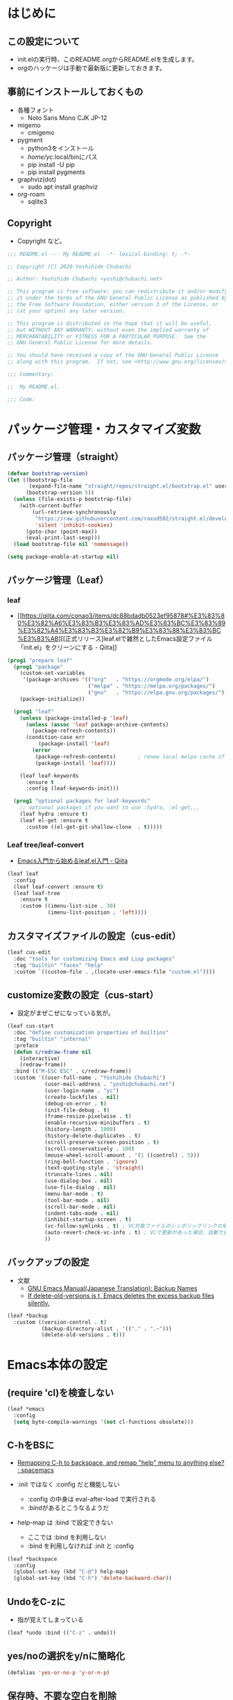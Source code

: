#+STARTUP: overview indent num align inlineimages logdone hidestars hideblocks
* はじめに
** この設定について
   - init.elの実行時、このREADME.orgからREADME.elを生成します。
   - orgのハッケージは手動で最新版に更新しておきます。

** 事前にインストールしておくもの
- 各種フォント
  - Noto Sans Mono CJK JP-12
- migemo
  - cmigemo
- pygment
  - python3をインストール
  - /home/yc/.local/binにパス
  - pip install -U pip
  - pip install pygments
- graphviz(dot)
  - sudo apt install graphviz
- org-roam
  - sqlite3

** Copyright
- Copyright など。

#+begin_src emacs-lisp
;;; README.el --- My README.el  -*- lexical-binding: t; -*-

;; Copyright (C) 2020 Yoshihide Chubachi

;; Author: Yoshihide Chubachi <yoshi@chubachi.net>

;; This program is free software: you can redistribute it and/or modify
;; it under the terms of the GNU General Public License as published by
;; the Free Software Foundation, either version 3 of the License, or
;; (at your option) any later version.

;; This program is distributed in the hope that it will be useful,
;; but WITHOUT ANY WARRANTY; without even the implied warranty of
;; MERCHANTABILITY or FITNESS FOR A PARTICULAR PURPOSE.  See the
;; GNU General Public License for more details.

;; You should have received a copy of the GNU General Public License
;; along with this program.  If not, see <http://www.gnu.org/licenses/>.

;;; Commentary:

;;  My README.el.

;;; Code:
#+end_src

* パッケージ管理・カスタマイズ変数
** パッケージ管理（straight）

   #+begin_src emacs-lisp
     (defvar bootstrap-version)
     (let ((bootstrap-file
            (expand-file-name "straight/repos/straight.el/bootstrap.el" user-emacs-directory))
           (bootstrap-version 5))
       (unless (file-exists-p bootstrap-file)
         (with-current-buffer
             (url-retrieve-synchronously
              "https://raw.githubusercontent.com/raxod502/straight.el/develop/install.el"
              'silent 'inhibit-cookies)
           (goto-char (point-max))
           (eval-print-last-sexp)))
       (load bootstrap-file nil 'nomessage))

     (setq package-enable-at-startup nil)
   #+end_src

** パッケージ管理（Leaf）
*** leaf
- [[https://qiita.com/conao3/items/dc88bdadb0523ef95878#%E3%83%80%E3%82%A6%E3%83%B3%E3%83%AD%E3%83%BC%E3%83%89%E3%82%A4%E3%83%B3%E3%82%B9%E3%83%88%E3%83%BC%E3%83%AB][[正式リリース]leaf.elで雑然としたEmacs設定ファイル「init.el」をクリーンにする - Qiita]]

#+begin_src emacs-lisp
  (prog1 "prepare leaf"
    (prog1 "package"
      (custom-set-variables
       '(package-archives '(("org"   . "https://orgmode.org/elpa/")
                            ("melpa" . "https://melpa.org/packages/")
                            ("gnu"   . "https://elpa.gnu.org/packages/"))))
      (package-initialize))

    (prog1 "leaf"
      (unless (package-installed-p 'leaf)
        (unless (assoc 'leaf package-archive-contents)
          (package-refresh-contents))
        (condition-case err
            (package-install 'leaf)
          (error
           (package-refresh-contents)       ; renew local melpa cache if fail
           (package-install 'leaf))))

      (leaf leaf-keywords
        :ensure t
        :config (leaf-keywords-init)))

    (prog1 "optional packages for leaf-keywords"
      ;; optional packages if you want to use :hydra, :el-get,,,
      (leaf hydra :ensure t)
      (leaf el-get :ensure t
        :custom ((el-get-git-shallow-clone  . t)))))
#+end_src

#+RESULTS:
: leaf-keywords

*** Leaf tree/leaf-convert
- [[https://qiita.com/conao3/items/347d7e472afd0c58fbd7#%E4%BE%BF%E5%88%A9%E3%83%91%E3%83%83%E3%82%B1%E3%83%BC%E3%82%B8%E3%81%AE%E3%82%A4%E3%83%B3%E3%82%B9%E3%83%88%E3%83%BC%E3%83%AB][Emacs入門から始めるleaf.el入門 - Qiita]]

#+begin_src emacs-lisp
  (leaf leaf
    :config
    (leaf leaf-convert :ensure t)
    (leaf leaf-tree
      :ensure t
      :custom ((imenu-list-size . 30)
               (imenu-list-position . 'left))))
#+end_src

#+RESULTS:
: leaf

** カスタマイズファイルの設定（cus-edit）

#+begin_src emacs-lisp
  (leaf cus-edit
    :doc "tools for customizing Emacs and Lisp packages"
    :tag "builtin" "faces" "help"
    :custom `((custom-file . ,(locate-user-emacs-file "custom.el"))))
#+end_src

#+RESULTS:
: cus-edit

** customize変数の設定（cus-start）
- 設定がまぜこぜになっている気が。

#+begin_src emacs-lisp
  (leaf cus-start
    :doc "define customization properties of builtins"
    :tag "builtin" "internal"
    :preface
    (defun c/redraw-frame nil
      (interactive)
      (redraw-frame))
    :bind (("M-ESC ESC" . c/redraw-frame))
    :custom '((user-full-name . "Yoshihide Chubachi")
              (user-mail-address . "yoshi@chubachi.net")
              (user-login-name . "yc")
              (create-lockfiles . nil)
              (debug-on-error . t)
              (init-file-debug . t)
              (frame-resize-pixelwise . t)
              (enable-recursive-minibuffers . t)
              (history-length . 1000)
              (history-delete-duplicates . t)
              (scroll-preserve-screen-position . t)
              (scroll-conservatively . 100)
              (mouse-wheel-scroll-amount . '(1 ((control) . 5)))
              (ring-bell-function . 'ignore)
              (text-quoting-style . 'straight)
              (truncate-lines . nil)
              (use-dialog-box . nil)
              (use-file-dialog . nil)
              (menu-bar-mode . t)
              (tool-bar-mode . nil)
              (scroll-bar-mode . nil)
              (indent-tabs-mode . nil)
              (inhibit-startup-screen . t)
              (vc-follow-symlinks . t) ; VC対象ファイルのシンボリックリンクの場合、本体を辿る
              (auto-revert-check-vc-info . t) ; VCで更新があった場合、自動で更新
              ))
#+end_src

#+RESULTS:
: cus-start

** バックアップの設定
- 文献
  - [[https://ayatakesi.github.io/emacs/24.5/Backup-Names.html][GNU Emacs Manual(Japanese Translation): Backup Names]]
  - [[https://www.gnu.org/software/emacs/manual/html_node/emacs/Backup-Deletion.html][If delete-old-versions is t, Emacs deletes the excess backup files silently.]]

#+begin_src emacs-lisp
    (leaf *backup
      :custom ((version-control . t)
               (backup-directory-alist . '(("." . ".~")))
               (delete-old-versions . t)))
#+end_src

#+RESULTS:
: *backup

* Emacs本体の設定
** (require 'cl)を検査しない

#+begin_src emacs-lisp
  (leaf *emacs
    :config
    (setq byte-compile-warnings '(not cl-functions obsolete)))
#+end_src

#+RESULTS:
: *emacs

** C-hをBSに
- [[https://www.reddit.com/r/spacemacs/comments/l2fjzy/remapping_ch_to_backspace_and_remap_help_menu_to/][Remapping C-h to backspace, and remap "help" menu to anything else? : spacemacs]]

- :init ではなく :config だと機能しない
  - :config の中身は eval-after-load で実行される
  - :bindがあるとこうなるようだ
- help-map は :bind で設定できない
  - ここでは :bind を利用しない
  - :bind を利用しなければ :init と :config

#+begin_src emacs-lisp
  (leaf *backspace
    :config
    (global-set-key (kbd "C-@") help-map)
    (global-set-key (kbd "C-h") 'delete-backward-char))
#+end_src

#+RESULTS:
: *backspace

** UndoをC-zに
- 指が覚えてしまっている

#+begin_src emacs-lisp
  (leaf *undo :bind (("C-z" . undo)))
#+end_src

#+RESULTS:
: *undo

** yes/noの選択をy/nに簡略化

#+begin_src emacs-lisp
  (defalias 'yes-or-no-p 'y-or-n-p)
#+end_src

#+RESULTS:
: yes-or-no-p

** 保存時、不要な空白を削除

#+begin_src emacs-lisp
(add-hook 'before-save-hook 'delete-trailing-whitespace)
#+end_src

#+RESULTS:
| delete-trailing-whitespace |

* ビルトインパッケージの設定
** paren
- 対応するカッコの表示

#+begin_src emacs-lisp
  (leaf paren
    :doc "highlight matching paren"
    :tag "builtin"
    :custom ((show-paren-delay . 0.1))
    :global-minor-mode show-paren-mode)
#+end_src

** isearch

- isearch で漢字入力ができるようにする

#+begin_src emacs-lisp
  (leaf isearch
    :bind ((isearch-mode-map
            ("C-o" . isearch-toggle-input-method))))
#+end_src

** wdired

- [[https://ohzeki.hatenablog.com/entry/20160115/1452838970][Emacsのdired表示でファイル名編集 - ohzeki’s diary]]

#+begin_src emacs-lisp
  (leaf wdired
    :doc "Rename files editing their names in dired buffers"
    :tag "builtin"
    :added "2020-11-21"
    :require t
    :config
    (define-key dired-mode-map "r" 'wdired-change-to-wdired-mode)
    :bind ((wdired-mode-map
            ("C-o" . toggle-input-method))))
#+end_src

#+RESULTS:
: wdired

** autorevert
- ディスクのファイルが更新されたらバッファも自動で更新する

#+begin_src emacs-lisp

  (leaf autorevert
    :doc "revert buffers when files on disk change"
    :tag "builtin"
    :custom ((auto-revert-interval . 0.1))
    :global-minor-mode global-auto-revert-mode)
#+end_src

** macrostep

- elispのマクロを展開する

#+begin_src emacs-lisp
  (leaf macrostep
    :doc "interactive macro expander"
    :req "cl-lib-0.5"
    :tag "debugging" "macro" "languages" "lisp"
    :url "https://github.com/joddie/macrostep"
    :package t
    :bind (("C-c e" . macrostep-expand)))
#+end_src

#+RESULTS:
: macrostep

** recentf

#+begin_src emacs-lisp
  (leaf recentf
    :custom
    (recentf-max-saved-items . 2000)
    (recentf-auto-cleanup quote never)
    (recentf-exclude quote
                     ("/recentf" "COMMIT_EDITMSG" "/.?TAGS" "^/sudo:"))
    :config
    (setq recentf-auto-save-timer
          (run-with-idle-timer 30 t (lambda () (let ((save-silently t)) (recentf-save-list)))))
    (recentf-mode 1))
#+end_src

#+RESULTS:
: recentf

** midnight - 一定期間使用しなかった buffer を自動削除

- [[https://uwabami.github.io/cc-env/Emacs.html][midnight: 一定期間使用しなかった buffer を自動削除]]

#+begin_src emacs-lisp
(leaf midnight
  :custom
  ((clean-buffer-list-delay-general . 1))
  :hook
  (emacs-startup-hook . midnight-mode))
#+end_src

#+RESULTS:
: midnight

** which-key - キーバインドのガイド

#+begin_src emacs-lisp
  (leaf which-key
    :doc "Display available keybindings in popup"
    :req "emacs-24.4"
    :tag "emacs>=24.4"
    :url "https://github.com/justbur/emacs-which-key"
    :added "2021-10-20"
    :emacs>= 24.4
    :ensure t
    :config
    (which-key-mode))
#+end_src

#+RESULTS:
: which-key

** imenu-list

#+begin_src emacs-lisp
  (leaf *imenu-list
    :bind (("C-^" . imenu-list-smart-toggle)))
#+end_src

#+RESULTS:
: *imenu-list

** align - コメントの位置を揃えたりする

#+begin_src emacs-lisp
  (leaf align
    :doc "align text to a specific column, by regexp"
    :tag "builtin"
    :added "2021-10-30"
    :bind (("C-c M-a" . align-regexp))
    )
#+end_src

#+RESULTS:
: align

* ミニバッファ補完UI関連の設定
** vertico:本体の設定

- [[https://github.com/minad/vertico/][GitHub - minad/vertico: vertico.el - VERTical Interactive COmpletion]]

#+begin_src emacs-lisp
(leaf vertico
  :straight t
  :custom
  ;; 最大20件まで表示するように
  (vertico-count . 20)
  :config
  (vertico-mode)
  (setq vertico-resize t)
  (setq vertico-cycle t)
  )
#+end_src

#+RESULTS:
: vertico

** orderless
- [[https://github.com/oantolin/orderless][GitHub - oantolin/orderless: Emacs completion style that matches multiple regexps in any order]]

#+begin_src emacs-lisp
  (leaf orderless
    :straight t
    :init
    ;; Configure a custom style dispatcher (see the Consult wiki)
    ;; (setq orderless-style-dispatchers '(+orderless-dispatch))
    (setq completion-styles '(orderless)
          completion-category-defaults nil
          completion-category-overrides '((file (styles partial-completion)))))
#+end_src

#+RESULTS:
: orderless

** savehist

#+begin_src emacs-lisp
;; Persist history over Emacs restarts. Vertico sorts by history position.
(leaf savehist
  :straight t
  :init
  (savehist-mode))
#+end_src

#+RESULTS:
: savehist

** Marginalia
- [[https://github.com/minad/marginalia][GitHub - minad/marginalia: marginalia.el - Marginalia in the minibuffer]]
- Enable richer annotations using the Marginalia package

#+begin_src emacs-lisp
  (leaf marginalia
    :straight t
    :bind (:minibuffer-local-map
           ("M-A" . marginalia-cycle))
    :init
    (marginalia-mode))
#+end_src

#+RESULTS:
: marginalia

** embark
- [[https://github.com/oantolin/embark][GitHub - oantolin/embark: Emacs Mini-Buffer Actions Rooted in Keymaps]]

#+begin_src emacs-lisp
  (leaf embark
    :straight t
    :bind
    (("C-." . embark-act)         ;; pick some comfortable binding
     ("C-;" . embark-dwim)        ;; good alternative: M-.
     ("C-@ B" . embark-bindings) ;; alternative for `describe-bindings' (C-h->C-@)
)
    :init
    ;; Optionally replace the key help with a completing-read interface
    (setq prefix-help-command #'embark-prefix-help-command)
    :config

    ;; Hide the mode line of the Embark live/completions buffers
    (add-to-list 'display-buffer-alist
                 '("\\`\\*Embark Collect \\(Live\\|Completions\\)\\*"
                   nil
                   (window-parameters (mode-line-format . none)))))
#+end_src

#+RESULTS:
: embark

** consult
- [[https://github.com/minad/consult][GitHub - minad/consult: consult.el - Consulting completing-read]]

#+begin_src emacs-lisp
  ;; Example configuration for Consult
  (leaf consult
    :straight t
    ;; Replace bindings. Lazily loaded due by `use-package'.
    :bind (;; C-c bindings (mode-specific-map)
           ("C-c h" . consult-history)
           ("C-c m" . consult-mode-command)
           ("C-c b" . consult-bookmark)
           ("C-c k" . consult-kmacro)
           ;; ("C-c r" . consult-recent-file)           ;; added by yc
           ;; C-x bindings (ctl-x-map)
           ("C-x M-:" . consult-complex-command)     ;; orig. repeat-complex-command
           ("C-x b" . consult-buffer)                ;; orig. switch-to-buffer
           ("C-x 4 b" . consult-buffer-other-window) ;; orig. switch-to-buffer-other-window
           ("C-x 5 b" . consult-buffer-other-frame)  ;; orig. switch-to-buffer-other-frame
           ;; Custom M-# bindings for fast register access
           ("M-#" . consult-register-load)
           ("M-'" . consult-register-store)          ;; orig. abbrev-prefix-mark (unrelated)
           ("C-M-#" . consult-register)
           ;; Other custom bindings
           ("M-y" . consult-yank-pop)                ;; orig. yank-pop
           ("<help> a" . consult-apropos)            ;; orig. apropos-command
           ;; M-g bindings (goto-map)
           ("M-g e" . consult-compile-error)
           ("M-g f" . consult-flymake)               ;; Alternative: consult-flycheck
           ("M-g g" . consult-goto-line)             ;; orig. goto-line
           ("M-g M-g" . consult-goto-line)           ;; orig. goto-line
           ("M-g o" . consult-outline)               ;; Alternative: consult-org-heading
           ("M-g m" . consult-mark)
           ("M-g k" . consult-global-mark)
           ("M-g i" . consult-imenu)
           ("M-g I" . consult-imenu-multi)
           ;; M-s bindings (search-map)
           ("M-s f" . consult-find)
           ("M-s F" . consult-locate)
           ("M-s g" . consult-grep)
           ("M-s G" . consult-git-grep)
           ("M-s r" . consult-ripgrep)
           ("M-s l" . consult-line)
           ("M-s L" . consult-line-multi)
           ("M-s m" . consult-multi-occur)
           ("M-s k" . consult-keep-lines)
           ("M-s u" . consult-focus-lines)
           ;; Isearch integration
           ("M-s e" . consult-isearch)
           (:isearch-mode-map
             ("M-e" . consult-isearch)                 ;; orig. isearch-edit-string
             ("M-s e" . consult-isearch)               ;; orig. isearch-edit-string
             ("M-s l" . consult-line)                  ;; needed by consult-line to detect isearch
             ("M-s L" . consult-line-multi)))           ;; needed by consult-line to detect isearch

    ;; Enable automatic preview at point in the *Completions* buffer.
    ;; This is relevant when you use the default completion UI,
    ;; and not necessary for Vertico, Selectrum, etc.
    :hook (completion-list-mode . consult-preview-at-point-mode)

    ;; The :init configuration is always executed (Not lazy)
    :init

    ;; Optionally configure the register formatting. This improves the register
    ;; preview for `consult-register', `consult-register-load',
    ;; `consult-register-store' and the Emacs built-ins.
    (setq register-preview-delay 0
          register-preview-function #'consult-register-format)

    ;; Optionally tweak the register preview window.
    ;; This adds thin lines, sorting and hides the mode line of the window.
    (advice-add #'register-preview :override #'consult-register-window)

    ;; Optionally replace `completing-read-multiple' with an enhanced version.
    (advice-add #'completing-read-multiple :override #'consult-completing-read-multiple)

    ;; Use Consult to select xref locations with preview
    (setq xref-show-xrefs-function #'consult-xref
          xref-show-definitions-function #'consult-xref)

    ;; Configure other variables and modes in the :config section,
    ;; after lazily loading the package.
    :config

    ;; Optionally configure preview. The default value
    ;; is 'any, such that any key triggers the preview.
    ;; (setq consult-preview-key 'any)
    ;; (setq consult-preview-key (kbd "M-."))
    ;; (setq consult-preview-key (list (kbd "<S-down>") (kbd "<S-up>")))
    ;; For some commands and buffer sources it is useful to configure the
    ;; :preview-key on a per-command basis using the `consult-customize' macro.
    (consult-customize
     consult-theme
     :preview-key '(:debounce 0.2 any)
     consult-ripgrep consult-git-grep consult-grep
     consult-bookmark consult-recent-file consult-xref
     consult--source-file consult--source-project-file consult--source-bookmark
     :preview-key (kbd "M-."))

    ;; Optionally configure the narrowing key.
    ;; Both < and C-+ work reasonably well.
    (setq consult-narrow-key "<") ;; (kbd "C-+")

    ;; Optionally make narrowing help available in the minibuffer.
    ;; You may want to use `embark-prefix-help-command' or which-key instead.
    ;; (define-key consult-narrow-map (vconcat consult-narrow-key "?") #'consult-narrow-help)

    ;; Optionally configure a function which returns the project root directory.
    ;; There are multiple reasonable alternatives to chose from.
    ;;;; 1. project.el (project-roots)
    (setq consult-project-root-function
          (lambda ()
            (when-let (project (project-current))
              (car (project-roots project)))))
    ;;;; 2. projectile.el (projectile-project-root)
    ;; (autoload 'projectile-project-root "projectile")
    ;; (setq consult-project-root-function #'projectile-project-root)
    ;;;; 3. vc.el (vc-root-dir)
    ;; (setq consult-project-root-function #'vc-root-dir)
    ;;;; 4. locate-dominating-file
    ;; (setq consult-project-root-function (lambda () (locate-dominating-file "." ".git")))
  )
#+end_src

#+RESULTS:
: consult

** embark-consult

#+begin_src emacs-lisp
  ;; Consult users will also want the embark-consult package.
  (leaf embark-consult
    :straight t
    :after (embark consult)
;;    :demand t ; only necessary if you have the hook below
    ;; if you want to have consult previews as you move around an
    ;; auto-updating embark collect buffer
;;    :hook
;;    (embark-collect-mode . consult-preview-at-point-mode)
)
#+end_src

#+RESULTS:
: embark-consult

* org-mode関連の設定
** orgのためのディレクトリ設定
- org-agenda-filesのリストにDropboxのディレクトリを追加しておく。
  - この中にあるorgファイルがすべてagendaに反映される。
- org-num-modeをすべてのファイルで実行する
  - (org-startup-numerated . t)がうまく反映されない。
- Androd端末から利用するには [[https://play.google.com/store/apps/details?id=com.orgzly][Orgzly]] が良さそう。

#+begin_src emacs-lisp
  (leaf org-mode
    :custom
    (org-directory . "~/Dropbox/Org/")
    (org-agenda-files . '("~/Dropbox/Org/" "~/Dropbox/Org/Roam" "~/Dropbox/Org/Roam/Journals"))
    (org-default-notes-file . "Notes.org")
    (org-refile-targets . '((org-agenda-files :tag . "REFILE")))
    :bind
    ("C-c l" . org-store-link)
    ("C-c a" . org-agenda)
    ("C-c c" . org-capture))
#+end_src

#+RESULTS:
: org-mode

** org-modeでRETURNでリンクを開く

- C-mでも可

#+begin_src emacs-lisp
  (leaf org-mode
    :config
    (setq org-return-follows-link  t))
#+end_src

#+RESULTS:
: org-mode

** doctを利用したorg-captureの設定

- [[https://orgmode.org/manual/Capture.html][Capture (The Org Manual)]]
- [[https://orgmode.org/manual/Setting-up-capture.html#Setting-up-capture][Setting up capture (The Org Manual)]]
- [[https://www.5ing-myway.com/org-capture/][org-captureをカスタマイズして、すばやくメモを取る方法 | 趣味に生きる。]]

- ファイルは org-directory 以下にある。

- [[https://github.com/progfolio/doct#installation][GitHub - progfolio/doct: DOCT: Declarative Org Capture Templates for Emacs]]
- ミニバッファで日本語が入力できない
- [[https://blog.tomoya.dev/posts/a-new-wave-has-arrived-at-emacs/][Emacsの次世代ミニバッファ補完UI | 日々、とんは語る。]]

#+begin_src emacs-lisp
  (leaf doct
    :ensure t
    ;;recommended: defer until calling doct
    ;:commands (doct)
    :config
    (setq org-capture-templates
        (doct '(("Memo" :keys "m"
                 :prepend t
                 :empty-lines-after 1
                 :jump-to-captured t
                 :file "~/Dropbox/Org/Memo.org"
                 :datetree t
                 :todo-state "TODO"
                 :template ("* %{todo-state} %^{Description}"
                            ":PROPERTIES:"
                            ":Created: %U"
                            ":END:"
                            "\n%?"))
                ("Blog" :keys "b"
                 :prepend t
                 :empty-lines-after 1
                 :jump-to-captured t
                 :children (
                   ("ychubachi.github.io"  :keys "g"
                             :file "~/Dropbox/Org/ychubachi.github.io.org"
                             :headline   "Blog"
                             :todo-state "TODO"
                             :export_file_name (lambda () (concat (format-time-string "%Y%m%d-%H%M%S")))
                             :template ("* %{todo-state} %^{Description}"
                                        ":PROPERTIES:"
                                        ":Created: %T"
                                        ":EXPORT_FILE_NAME: %{export_file_name}"
                                        ":EXPORT_DATE: %U"
                                        ":END:"
                                        "\n%?"))
                   ("ploversky.net" :keys "p"
                             :file "~/Dropbox/Org/blog/ploversky.net/ploversky.net.org"
                             :todo-state "TODO"
                             :template ("* %{todo-state} %^{Description}"
                                        ":PROPERTIES:"
                                        ":Created: %u"
                                        ":CATEGORY: Blog"
                                        ":POST_TAGS: Blog"
                                        ":BLOG:     plover"
                                        ":END:"
                                        "%?"))
                            ))
                ("Parent" :keys "p"
                 :file "~/example.org"
                 :prepend t
                 :template ("* %{todo-state} %^{Description}"
                            ":PROPERTIES:"
                            ":Created: %U"
                            ":END:"
                            "%?")
                 :children (("First Child"  :keys "1"
                             :headline   "One"
                             :todo-state "TODO"
                             :hook (lambda () (message "\"First Child\" selected.")))
                            ("Second Child" :keys "2"
                             :headline   "Two"
                             :todo-state "NEXT")
                            ("Third Child"  :keys "3"
                             :headline   "Three"
                             :todo-state "MAYBE")))
                )
              )
        )
  )
#+end_src

#+RESULTS:
: doct

#+begin_src emacs-lisp
  (define-key global-map
    (kbd "C-c m")
    (lambda () (interactive) (org-capture nil "m")))
#+end_src

#+RESULTS:
| lambda | nil | (interactive) | (org-capture nil m) |

** org-tempo - ソースコードブロック入力の省力化
   - "<el"+<TAB> 等でemacs-lispのソースコードブロックがでるように設定。

#+begin_src emacs-lisp
  (leaf org-tempo
    :require t
    :config
    (add-to-list 'org-structure-template-alist
                 '("el" . "src emacs-lisp"))
    (add-to-list 'org-structure-template-alist
                 '("bash" . "src bash"))
    )
#+end_src

#+RESULTS:
: org-tempo

** latex関連
*** orgでlatexの設定例
    - 表題・筆者・日付の書き方

    #+begin_comment
    #+TITLE: とても素晴らしい研究の発表
    #+AUTHOR: 中鉢 欣秀, CHUBACHI Yoshihide
    #+DATE: 2021-08-06
    #+end_comment

    - 目次を出力しない

    #+begin_comment
    #+OPTIONS: toc:nil # hoge
    #+end_comment

    - 参考
      - [[https://www-he.scphys.kyoto-u.ac.jp/member/shotakaha/dokuwiki/doku.php?id=toolbox:emacs:org:latex:start][Org-LaTeX [QumaWiki]]]
      - [[https://taipapamotohus.com/post/org-mode_paper_3/][Emacsのorg-modeで論文を書く（その3：org-modeとbibtexとreftexの連携による文献引用の自動化） | A perfect autumn day]]

    #+begin_comment
#+LaTeX_CLASS: koma-jarticle
#+LaTeX_CLASS_OPTIONS: [12pt]
#+LATEX_HEADER: \usepackage{geometry}
#+LATEX_HEADER: \geometry{left=1in,right=1in,top=1in,bottom=1in}
#+LaTeX_HEADER: \usepackage[sort,compress,super,comma]{natbib}
#+STARTUP:  overview
#+STARTUP:  hidestars
#+OPTIONS:   H:4 num:nil toc:nil \n:nil @:t ::t |:t ^:t -:t f:t *:t TeX:t LaTeX:t skip:nil d:nil todo:t pri:nil tags:not-in-toc
#+OPTIONS: date:nil
      #+end_comment

*** latex本体
- [[https://texwiki.texjp.org/?Emacs%2FOrg%20mode#h20d131a][Emacs/Org mode - TeX Wiki]]
  - org-latex-pdf-process は記載の通りだと%S等をorg側で置換しようとしてエラー
- latexmkの設定は~/.latexmkrcに記述
  - [[https://texwiki.texjp.org/?Latexmk#g2a2cf08][Latexmk - TeX Wiki]]
  - latexmkの相性のせいか、org-export-in-backgroundをtにするとエラー
- LaTeXの文字列部分は別ファイルにするのがよいかもしれない
  - [[http://ergoemacs.org/emacs/elisp_read_file_content.html][Elisp: Read File Content as String or List of Lines]]

#+begin_src emacs-lisp
  (leaf ox-latex
    :require t
    :setq ((org-latex-default-class . "bxjsarticle")
           (org-latex-pdf-process . '("latexmk -gg -pdfdvi -pvc- %f"))
           (org-file-apps . '(("pdf" . "evince %s")))
           (org-export-in-background . nil))
    :config
    (add-to-list
     'org-latex-classes
     '("bxjsarticle"
       "% begin org-latex-class bxjsarticle
    \\documentclass[autodetect-engine,dvi=dvipdfmx,11pt,a4paper,ja=standard]{bxjsarticle}
    [NO-DEFAULT-PACKAGES]
    \\usepackage{amsmath}
    \\usepackage{newtxtext,newtxmath}
    \\usepackage{graphicx}
    \\usepackage{hyperref}
    \\ifdefined\\kanjiskip
      \\usepackage{pxjahyper}
      \\hypersetup{colorlinks=true}
    \\else
      \\ifdefined\\XeTeXversion
          \\hypersetup{colorlinks=true}
      \\else
        \\ifdefined\\directlua
          \\hypersetup{pdfencoding=auto,colorlinks=true}
        \\else
          \\hypersetup{unicode,colorlinks=true}
        \\fi
      \\fi
    \\fi
    % end org-latex-class bxjsarticle"
       ("\\section{%s}" . "\\section*{%s}")
       ("\\subsection{%s}" . "\\subsection*{%s}")
       ("\\subsubsection{%s}" . "\\subsubsection*{%s}")
       ("\\paragraph{%s}" . "\\paragraph*{%s}")
       ("\\subparagraph{%s}" . "\\subparagraph*{%s}")))
    (add-to-list
     'org-latex-classes
     '("jlreq"
       "% begin org-latex-class jlreq
  \\documentclass[11pt,paper=a4]{jlreq}
  [NO-DEFAULT-PACKAGES]
  \\usepackage{amsmath}
  \\usepackage{newtxtext,newtxmath}
  \\ifdefined\\kanjiskip
    \\usepackage[dvipdfmx]{graphicx}
    \\usepackage[dvipdfmx]{hyperref}
    \\usepackage{pxjahyper}
    \\hypersetup{colorlinks=true}
  \\else
    \\usepackage{graphicx}
    \\usepackage{hyperref}
    \\hypersetup{pdfencoding=auto,colorlinks=true}
  \\fi
  % end org-latex-class jlreq"
       ("\\section{%s}" . "\\section*{%s}")
       ("\\subsection{%s}" . "\\subsection*{%s}")
       ("\\subsubsection{%s}" . "\\subsubsection*{%s}")
       ("\\paragraph{%s}" . "\\paragraph*{%s}")
       ("\\subparagraph{%s}" . "\\subparagraph*{%s}")))
    (add-to-list
     'org-latex-classes
     '("jlreq-tate"
       "% begin org-latex-class jlreq-tate
  \\documentclass[tate,11pt,paper=a4]{jlreq}
  [NO-DEFAULT-PACKAGES]
  \\usepackage{amsmath}
  \\usepackage{newtxtext,newtxmath}
  \\ifdefined\\kanjiskip
    \\usepackage[dvipdfmx]{graphicx}
    \\usepackage[dvipdfmx]{hyperref}
    \\usepackage{pxjahyper}
    \\hypersetup{colorlinks=true}
  \\else
    \\usepackage{graphicx}
    \\usepackage{hyperref}
    \\hypersetup{pdfencoding=auto,colorlinks=true}
  \\fi
  % end org-latex-class jlreq-tate"
       ("\\section{%s}" . "\\section*{%s}")
       ("\\subsection{%s}" . "\\subsection*{%s}")
       ("\\subsubsection{%s}" . "\\subsubsection*{%s}")
       ("\\paragraph{%s}" . "\\paragraph*{%s}")
       ("\\subparagraph{%s}" . "\\subparagraph*{%s}"))))
#+end_src

#+RESULTS:
: ox-latex

*** ソースコードの pretty print
- Windowsの場合
  - scoopでpygmentをインストールしておく
  - python インストールして pip install pygments
  - PATHの登録
    - C:\Users\yc\scoop\apps\python\current\Scripts

  #+begin_src emacs-lisp
    (setq org-export-latex-listings t)

    (setq org-latex-listings 'minted)
    (setq org-latex-minted-options
          '(("frame" "lines")
            ("framesep=2mm")
            ("linenos=true")
            ("baselinestretch=1.2")
            ("fontsize=\\footnotesize")
            ("breaklines")
            ))

    (add-to-list 'org-latex-packages-alist "\\usepackage{minted}" t)
  #+end_src

  #+RESULTS:
  | \usepackage{minted} |

*** Beamer

- beamerの作成は C-c C-e l P

#+begin_src emacs-lisp
  (require 'ox-beamer)
  (setq org-beamer-outline-frame-title "目次")
  (setq org-beamer-frame-default-options "t") ; フレームの位置をtopにする。
#+end_src

*** TODO 参考文献 RefTex-Mode
    - [[https://taipapamotohus.com/post/org-mode_paper_3/][Emacsのorg-modeで論文を書く（その3：org-modeとbibtexとreftexの連携による文献引用の自動化） | A perfect autumn day]]
    - [[https://github.com/jkitchin/org-ref][jkitchin/org-ref: org-mode modules for citations, cross-references, bibliographies in org-mode and useful bibtex tools to go with it.]]
    - [[https://aliquote.org/post/org-and-bibtex/][Org and Bibtex - aliquote]]

    - org-refはHelmに依存しているようだ

      ;; (leaf org-ref
      ;;   :ensure t
      ;;   :require t
      ;;   :setq ((reftex-default-bibliography quote
      ;;                                       ("~/git/bibliography/references.bib"))

      ;;          (org-ref-bibliography-notes . "~/git/bibliography/notes.org")
      ;;          (org-ref-default-bibliography quote
      ;;                                        ("~/git/bibliography/references.bib"))
      ;;          (org-ref-pdf-directory . "~/git/bibliography/bibtex-pdfs/")

      ;;          (bibtex-completion-bibliography . "~/git/bibliography/references.bib")
      ;;          (bibtex-completion-library-path . "~/git/bibliography/bibtex-pdfs")
      ;;          (bibtex-completion-notes-path . "~/git/bibliography/helm-bibtex-notes")
      ;;          )
      ;;   :config
      ;;   (push '(migemo) helm-source-bibtex)

      ;;   ;; (define-key org-mode-map (kbd "C-c b c") `org-ref-helm-insert-cite-link)
      ;;   ;; (define-key org-mode-map (kbd "C-c b l") `org-ref-helm-insert-label-link)
      ;;   ;; (define-key org-mode-map (kbd "C-c b r") `org-ref-helm-insert-ref-link)
      ;;   )

#+begin_src emacs-lisp
  (leaf org-ref
    :package t
    :config
    (setq bibtex-completion-bibliography '("~/git/bibliography/references.bib")
          bibtex-completion-library-path '("~/git/bibliography/bibtex-pdfs/")
          bibtex-completion-notes-path "~/git/bibliography/notes/"
          bibtex-completion-notes-template-multiple-files "* ${author-or-editor}, ${title}, ${journal}, (${year}) :${=type=}: \n\nSee [[cite:&${=key=}]]\n"

          bibtex-completion-additional-search-fields '(keywords)
          bibtex-completion-display-formats
          '((article       . "${=has-pdf=:1}${=has-note=:1} ${year:4} ${author:36} ${title:*} ${journal:40}")
            (inbook        . "${=has-pdf=:1}${=has-note=:1} ${year:4} ${author:36} ${title:*} Chapter ${chapter:32}")
            (incollection  . "${=has-pdf=:1}${=has-note=:1} ${year:4} ${author:36} ${title:*} ${booktitle:40}")
            (inproceedings . "${=has-pdf=:1}${=has-note=:1} ${year:4} ${author:36} ${title:*} ${booktitle:40}")
            (t             . "${=has-pdf=:1}${=has-note=:1} ${year:4} ${author:36} ${title:*}"))
          bibtex-completion-pdf-open-function
          (lambda (fpath)
            (call-process "open" nil 0 nil fpath))))
#+end_src

#+RESULTS:
: org-ref

#+begin_src emacs-lisp
  (leaf bibtex
    :require t
    :config
    (setq bibtex-autokey-year-length 4
            bibtex-autokey-name-year-separator "-"
            bibtex-autokey-year-title-separator "-"
            bibtex-autokey-titleword-separator "-"
            bibtex-autokey-titlewords 2
            bibtex-autokey-titlewords-stretch 1
            bibtex-autokey-titleword-length 5
            org-ref-bibtex-hydra-key-binding (kbd "H-b"))

    (define-key bibtex-mode-map (kbd "H-b") 'org-ref-bibtex-hydra/body))
#+end_src

#+RESULTS:
: bibtex


- org-ref-insert-cite-function = nil
- org-ref-insert-label-function = nil
- org-ref-insert-ref-function = nil

** babel - Grophviz (dot)

- dotコードの評価を行うようにする
#+begin_src emacs-lisp
  (org-babel-do-load-languages
   'org-babel-load-languages
   '((dot . t))) ; this line activates dot
#+end_src

- babelで評価するときに確認を出さない
  - [[https://emacs.stackexchange.com/questions/23946/how-can-i-stop-the-confirmation-to-evaluate-source-code-when-exporting-to-html][org mode - How can I stop the confirmation to evaluate source code when exporting to html? - Emacs Stack Exchange]]

#+begin_src emacs-lisp
  (setq org-confirm-babel-evaluate nil)
#+end_src

- インラインイメージの自動再描画
  - [[https://emacs.stackexchange.com/questions/3302/live-refresh-of-inline-images-with-org-display-inline-images][org mode - live refresh of inline images with org-display-inline-images - Emacs Stack Exchange]]
#+begin_src emacs-lisp
(eval-after-load 'org
  (add-hook 'org-babel-after-execute-hook 'org-redisplay-inline-images))
#+end_src

#+RESULTS:

** スピードコマンド

#+begin_src emacs-lisp
(setq org-use-speed-commands t)
#+end_src

#+RESULTS:
: t

** org2blog
- [[https://github.com/org2blog/org2blog#requirements-and-compatibility][org2blog/org2blog: Blog from Org mode to WordPress.]]
- パスワードは~/.netrcに書く

#+begin_src emacs-lisp
    (leaf org2blog
      :ensure t
      :config
      (require 'auth-source)
      (let* ((credentials (auth-source-user-and-password "ploversky.net"))
             (username (nth 0 credentials))
             (password (nth 1 credentials))
             (config `("plover"
                       :url "https://ploversky.net/xmlrpc.php"
                       :username ,username
                       :password ,password)))
        (setq org2blog/wp-blog-alist `(,config))) ;; FIXED
  )
#+end_src

#+RESULTS:
: org2blog

** ox-hugo
- [[https://github.com/kaushalmodi/ox-hugo][GitHub - kaushalmodi/ox-hugo: A carefully crafted Org exporter back-end for Hugo]]

#+begin_src emacs-lisp
  (leaf ox-hugo
    :ensure t
    :require t
    :after ox)
#+end_src

#+RESULTS:
: ox-hugo

** org-superstar
  * org-bullets の進化版
    + [[https://github.com/integral-dw/org-superstar-mode/blob/master/DEMO.org][org-superstar-mode/DEMO.org at master · integral-dw/org-superstar-mode · GitHub]]
  * asterisk
    + plus
      - minus

#+begin_src emacs-lisp
  (leaf org-superstar
    :ensure t
    :config
    (add-hook 'org-mode-hook (lambda nil (org-superstar-mode 1))))
#+end_src

#+RESULTS:
: org-superstar

** org-rome

- org-romeを利用するための設定

#+begin_src emacs-lisp
  (leaf org-roam
    :ensure t
    :require t
    :custom
    (org-roam-directory . "~/Dropbox/Org/Roam/")
    (org-roam-completion-everywhere . t)
    (org-roam-capture-templates
     . '(("d" "default" plain
          "%?"
          :if-new (file+head "%<%Y%m%d%H%M%S>-${slug}.org" "#+TITLE: ${title}\n")
          :unnarrowed t)
         ("m" "備忘録（Memo）" plain
          (file "~/Dropbox/Org/Roam/Templates/MemoTemplate.org")
          :if-new (file+head "%<%Y%m%d%H%M%S>-${slug}.org" "#+TITLE: ${title}\n")
          :unnarrowed t)
         ("k" "会議録（Meeting）" plain
          (file "~/Dropbox/Org/Roam/Templates/MeetingTemplate.org")
          :if-new (file+head "%<%Y%m%d%H%M%S>-${slug}.org" "#+TITLE: ${title}\n")
          :unnarrowed t)
         ("t" "文書（LaTeX）" plain
          (file "~/Dropbox/Org/Roam/Templates/LaTeXTemplate.org")
          :if-new (file+head "%<%Y%m%d%H%M%S>-${slug}.org" "#+title: ${title}\n")
          :unnarrowed t)
         ("w" "ブログ（Wordpress）" plain
          (file "~/Dropbox/Org/Roam/Templates/Org2blogBufferTemplate.org")
          :if-new (file+head "%<%Y%m%d%H%M%S>-${slug}.org" "#+TITLE: ${title}\n")
          :unnarrowed t)
         ))
    :bind (("C-c n l" . org-roam-buffer-toggle)
           ("C-c n f" . org-roam-node-find)
           ("C-c n g" . org-roam-graph)
           ("C-c n i" . org-roam-node-insert)
           ("C-c n c" . org-roam-capture)
           ;; Dailies
           ("C-c n j" . org-roam-dailies-capture-today))
    :init
    (setq org-roam-v2-ack t)
    :config
    (org-roam-db-autosync-mode)
    ;; If using org-roam-protocol
    (require 'org-roam-protocol))
#+end_src

#+RESULTS:
: org-roam

* 外部パッケージ
** undo-tree
   - [[https://elpa.gnu.org/packages/undo-tree.html][GNU ELPA - undo-tree]]

   #+begin_src emacs-lisp
     (leaf undo-tree
       :ensure t
       :config
       (global-undo-tree-mode))
   #+end_src

** fly-check

- emacs-lispのドキュメント用のチェック(emacs-lisp-checkdoc)を無効にする。

#+begin_src emacs-lisp
  (leaf flycheck
    :doc "On-the-fly syntax checking"
    :emacs>= 24.3
    :ensure t
    :bind (("M-n" . flycheck-next-error)
           ("M-p" . flycheck-previous-error))
    :custom ((flycheck-emacs-lisp-initialize-packages . t)
             (flycheck-disabled-checkers . '(emacs-lisp-checkdoc)))
    :hook (emacs-lisp-mode-hook lisp-interaction-mode-hook)
    :config
    (leaf flycheck-package
      :doc "A Flycheck checker for elisp package authors"
      :ensure t
      :config
      (flycheck-package-setup))

    (leaf flycheck-elsa
      :doc "Flycheck for Elsa."
      :emacs>= 25
      :ensure t
      :config
      (flycheck-elsa-setup))
    )
#+end_src

** pandoc-mode

- C-c / でメニュー表示
- http://joostkremers.github.io/pandoc-mode/

#+begin_src emacs-lisp
  (leaf pandoc-mode
    :doc "Minor mode for interacting with Pandoc"
    :req "hydra-0.10.0" "dash-2.10.0"
    :tag "pandoc" "text"
    :added "2020-11-24"
    :url "http://joostkremers.github.io/pandoc-mode/"
    :ensure t
    :after hydra)
#+end_src

** magit
- EmacsのGit
#+begin_src emacs-lisp
  (leaf magit
    :doc "A Git porcelain inside Emacs."
    :req "emacs-25.1" "async-20200113" "dash-20200524" "git-commit-20200516" "transient-20200601" "with-editor-20200522"
    :tag "vc" "tools" "git" "emacs>=25.1"
    :added "2020-11-30"
    :emacs>= 25.1
    :ensure t
    :after git-commit with-editor
    :bind (("C-x g" . magit-status))
    )
#+end_src

#+RESULTS:
: magit

** migemo
*** Linux
- .emacs.d/migemo-dictを用意
  - cmigemoをインストールして
  - /usr/share/cmigemo/utfg-8/migemo-dictをコピー
- [[https://github.com/emacs-jp/migemo][emacs-jp/migemo: emacs migemo client]]
#+begin_src emacs-lisp
  (leaf migemo
    :when (eq system-type 'gnu/linux)
    :ensure t
    :require t
    :config
    ;; cmigemo(default)
    (setq migemo-command "cmigemo")
    (setq migemo-options '("-q" "--emacs"))

    ;; ruby migemo
    ;; (setq migemo-command "ruby")
    ;; (setq migemo-options '("-S" "migemo" "-t" "emacs" "-i" "\a"))

    ;; Set your installed path
    (setq migemo-dictionary "/usr/share/cmigemo/utf-8/migemo-dict")

    (setq migemo-user-dictionary nil)
    (setq migemo-regex-dictionary nil)
    (setq migemo-coding-system 'utf-8-unix)
    (migemo-init)
    )
#+end_src

#+RESULTS:
: migemo

*** Windows
- [[https://hangstuck.com/emacs-cmigemo-windows/][Windowsでの Emacsでmigemo を有効にする設定方法 | ハングスタック]]
- migemoの辞書は絶対パスで参照する
- その他の変数はデフォルトで動作する
- とりあえずWindowsで動くようにした

#+begin_src emacs-lisp
  (leaf migemo
    :when (and
           (eq system-type 'windows-nt)
           (file-exists-p "C:/Users/yc/lib/cmigemo-default-win64/dict/utf-8/migemo-dict"))
    :ensure t
    :setq
    (migemo-dictionary . "C:/Users/yc/lib/cmigemo-default-win64/dict/utf-8/migemo-dict")
    :config
    (load-library "migemo")
    (migemo-init))
#+end_src

  #+RESULTS:
  : migemo

** yasnippet
- [[https://github.com/joaotavora/yasnippet][joaotavora/yasnippet: A template system for Emacs]]
- サンプルは次の場所にあるので必要なものは ~/.emacs.d/snippets にコピー
  - ~/.emacs.d/elpa/yasnippet-snippets-20210910.1959/snippets/

- :setq を使う場合の注意
  - :init だと :init -> :setq の順番でNG
  - :config なら :setq -> :init
- :require との関係
  -  :init -> :require -> :setq -> :config

- :require なし
  - :init -> NG

    #+begin_src
  (prog1 'yasnippet-snippets
    (leaf-handler-leaf-path yasnippet-snippets)
    (leaf-handler-leaf-protect yasnippet-snippets
      (leaf-handler-package yasnippet-snippets yasnippet-snippets nil)
      (yas-global-mode 1) ; <- 2
      (setq yasnippet-snippets-dir "~/.emacs.d/snippets"))) ; <- 1
    #+end_src

  - :config -> NG

    #+begin_src
  (prog1 'yasnippet-snippets
    (leaf-handler-leaf-path yasnippet-snippets)
    (leaf-handler-leaf-protect yasnippet-snippets
      (leaf-handler-package yasnippet-snippets yasnippet-snippets nil)
      (setq yasnippet-snippets-dir "~/.emacs.d/snippets") ; <- 1
      (yas-global-mode 1))) ; <- 2
    #+end_src

- :require あり

  - :init -> NG

    #+begin_src
(prog1 'yasnippet-snippets
  (leaf-handler-leaf-path yasnippet-snippets)
  (leaf-handler-leaf-protect yasnippet-snippets
    (leaf-handler-package yasnippet-snippets yasnippet-snippets nil)
    (yas-global-mode 1)
    (require 'yasnippet-snippets)
    (setq yasnippet-snippets-dir "~/.emacs.d/snippets")))
    #+end_src

  - :config -> OK

    #+begin_src
(prog1 'yasnippet-snippets
  (leaf-handler-leaf-path yasnippet-snippets)
  (leaf-handler-leaf-protect yasnippet-snippets
    (leaf-handler-package yasnippet-snippets yasnippet-snippets nil)
    (require 'yasnippet-snippets)
    (setq yasnippet-snippets-dir "~/.emacs.d/snippets")
    (yas-global-mode 1)))
    #+end_src

#+begin_src emacs-lisp
  (leaf yasnippet-snippets
    :package t
    :require t
    :setq
    (yasnippet-snippets-dir . "~/.emacs.d/snippets")
    :config
    (yas-global-mode 1))
#+end_src

#+RESULTS:
: yasnippet-snippets

** multiple-cursors
+ [[https://dev.classmethod.jp/articles/emacs-multiple-cursors/][複数カーソルを操作するパッケージ multiple-cursors.el のご紹介 | DevelopersIO]]

+ リージョンを選択してカーソルをあわせる
+ region-bindings-modeとともに使うとよい

#+begin_src emacs-lisp
    (leaf multiple-cursors
      :package t
      :config
      ;; use region-bindings-mode instead
      ;; (global-set-key (kbd "C-S-c C-S-c") 'mc/edit-lines)
      ;; (global-set-key (kbd "C->")         'mc/mark-next-like-this)
      ;; (global-set-key (kbd "C-<")         'mc/mark-previous-like-this)
      ;; (global-set-key (kbd "C-c C-<")     'mc/mark-all-like-this))
      )
#+end_src

#+RESULTS:
: multiple-cursors

** region-bindings-mode
+ [[https://tam5917.hatenablog.com/entry/20130129/1359465171][region-bindings-modeの紹介 - 備忘録]]
+ [[https://github.com/magnars/expand-region.el][magnars/expand-region.el: Emacs extension to increase selected region by semantic units.]]
+ [[https://github.com/fgallina/region-bindings-mode][GitHub - fgallina/region-bindings-mode: A minor mode that enables custom bindings when mark is active.]]

#+begin_src emacs-lisp
  (leaf region-bindings-mode
    :package t
    :require t
    :config
    (region-bindings-mode-enable)
    (define-key region-bindings-mode-map "e" 'mc/edit-lines)
    (define-key region-bindings-mode-map "a" 'mc/mark-all-like-this)
    (define-key region-bindings-mode-map "p" 'mc/mark-previous-like-this)
    (define-key region-bindings-mode-map "n" 'mc/mark-next-like-this)
    (define-key region-bindings-mode-map "m" 'mc/mark-more-like-this-extended)
    )
#+end_src

#+RESULTS:
: region-bindings-mode

* UI・見た目（Non X）
** modus-themes
- [[https://protesilaos.com/modus-themes/][Modus Themes (Modus Operandi and Modus Vivendi) | Protesilaos Stavrou]]

#+begin_src emacs-lisp
  (leaf modus-themes
    :ensure t                        ; omit this to use the built-in themes
    :init
    ;; Add all your customizations prior to loading the themes
    (setq modus-themes-italic-constructs t
          modus-themes-bold-constructs nil
          modus-themes-region '(bg-only no-extend))

    ;; Load the theme files before enabling a theme (else you get an error).
    (modus-themes-load-themes)
    :config
    ;; Load the theme of your choice:
    (modus-themes-load-operandi) ;; OR (modus-themes-load-vivendi)
    :bind ("<f5>" . modus-themes-toggle))
#+end_src

#+RESULTS:
: modus-themes

** whitespace - 空白文字の可視化                                    :NOLEAF:
- [[https://yanqirenshi.hatenablog.com/entry/2016/07/03/Emacs%3A_whitespace_%E3%81%A7%E4%BD%99%E5%88%86%E3%81%AA%E7%A9%BA%E7%99%BD/%E3%82%BF%E3%83%96%E3%81%AB%E8%89%B2%E3%81%A5%E3%81%91][Emacs: whitespace で余分な空白/タブに色づけ - ほんとのこと知りたいだけなのに。]]
  - M-x list-faces-display で設定する色の種類と色を確認できます。
  - 設定する色は M-x list-colors-display で確認する感じ。
- 色はテーマのデフォルトのままにしておく。

　　　ああ全角　　　　　←全角　あいうえお
あいうえお　漢字

#+begin_src emacs-lisp
  (progn
    (require 'whitespace)
    (setq whitespace-style
          '(
            face ; faceで可視化
            trailing ; 行末
            tabs ; タブ
            spaces ; スペース
            space-mark ; 表示のマッピング
            tab-mark
            ))
    (setq whitespace-display-mappings
          '(
            (space-mark ?\u3000 [?□])
            (tab-mark ?\t [?\u00BB ?\t] [?\\ ?\t])
            ))
    (setq whitespace-trailing-regexp  "\\([ \u00A0]+\\)$")
    (setq whitespace-space-regexp "\\(\u3000+\\)")
    ;; (set-face-attribute 'whitespace-trailing nil
    ;;                     :foreground nil
    ;;                     :background "DarkOrange1"
    ;;                     :underline nil)
    ;; (set-face-attribute 'whitespace-tab nil
    ;;                     :foreground "DarkOrange1"
    ;;                     :background nil
    ;;                     :underline nil)
    ;; (set-face-attribute 'whitespace-space nil
    ;;                     :foreground "DarkOrange1"
    ;;                     :background nil
    ;;                     :underline nil)
    (global-whitespace-mode t))
#+end_src

#+RESULTS:
: t

* UI・見た目（X）
** フォントの設定                                                   :NOLEAF:
- Noto Sansの等幅フォントを設定する
- 表示の確認

- [[https://uwabami.github.io/cc-env/Emacs.html][Emacs の設定 | Youhei SASAKI’s official site]] より

#+begin_example
| mmmm |
| llll |
| 日本 |
| 漢字 |
| ああ |
| んん |
| ￥￥ |
| \\\\ |
| 　　   |
|      |

|abcdefghijkl|
|ABCDEFGHIJKL|
|'";:-+=/\~`?|
|∞≤≥∏∑∫|
|×±≒≡⊆⊇|  ← GUI だと一部半角になる
|αβγδεζ|  ← GUI だと半角になる
|ηθικλμ|  ← GUI だと半角になる
|ΑΒΓΔΕΖ|  ← GUI だと半角になる
|ΗΘΙΚΛΜ|  ← GUI だと半角になる
|日本語の美観|
|あいうえおか|
|アイウエオカ|
|ｱｲｳｴｵｶｷｸｹｺｻｼ|

| hoge                 | hogeghoe | age              |
|----------------------+----------+------------------|
| 今日もいい天気ですね | お、     | 等幅になった👍 🍺|
|----------------------+----------+------------------|
#+end_example

#+begin_src emacs-lisp
(set-frame-font "Noto Sans Mono CJK JP-12" nil t)
;; ↓漢字がボールド体にならない
;; (set-frame-font "PlemolJP-12" nil t)
;; (set-frame-font "HackGen-12" nil t)
#+end_src

#+RESULTS:

#+begin_src emacs-lisp
(setq-default line-spacing 0) ; 行間
#+end_src

#+RESULTS:
: 0

** フレームサイズ                                                   :NOLEAF:
- [[https://www.gnu.org/software/emacs/manual/html_node/elisp/Window-Frame-Parameters.html][https://www.gnu.org/software/emacs/manual/html_node/elisp/Window-Frame-Parameters.html]]
- [[https://www.grugrut.net/posts/my-emacs-init-el/][My Emacs Config - ぐるっとぐりっど]]

#+begin_src emacs-lisp
  (setq default-frame-alist
        (append '((width                . 120)   ; フレーム幅
                  (height               . 40 )   ; フレーム高
                  (left                 . 2000)  ; 配置左位置（左右2画面の場合）
                  (top                  . 50 )   ; 配置上位置
                  (line-spacing         . 0  )   ; 文字間隔
                  (left-fringe          . 12 )   ; 左フリンジ幅
                  (right-fringe         . 12 )   ; 右フリンジ幅
                  (menu-bar-lines       . 1 )    ; メニューバー
                  (tool-bar-lines       . 0 )    ; ツールバー
                  (cursor-type          . box)   ; カーソル種別
                  (alpha                . 100)   ; 透明度
                  )
                default-frame-alist))
  (setq initial-frame-alist default-frame-alist)

  (modify-frame-parameters nil '((sticky . t) (width . 100) (height . 40))) ; Xを使う場合の高速化設定らしい
#+end_src

#+RESULTS:

** all-the-icons
- [[https://github.com/domtronn/all-the-icons.el][GitHub - domtronn/all-the-icons.el: A utility package to collect various Icon Fonts and propertize them within Emacs.]]

- パッケージ導入後、 M-x all-the-icons-install-fonts でOSにフォントを
  インストールする

#+begin_src emacs-lisp
  (leaf all-the-icons :ensure t)
#+end_src

#+RESULTS:
: all-the-icons

** doom-modeline - モードラインにアイコン表示
  :PROPERTIES:
  :ARCHIVE_TIME: 2021-10-20 Wed 14:06
  :ARCHIVE_FILE: ~/.emacs.d/README.org
  :ARCHIVE_OLPATH: UI・見た目
  :ARCHIVE_CATEGORY: README
  :END:
  #+begin_src emacs-lisp
    (leaf doom-modeline
      :ensure t
      :custom
      ;; (doom-modeline-buffer-file-name-style . 'truncate-with-project)
      ;; (doom-modeline-icon . t)
      ;; (doom-modeline-major-mode-icon . nil)
      ;; (doom-modeline-minor-modes . nil)
      :init
      ;; (after-init . doom-modeline-mode)
      (doom-modeline-mode 1)
      :config
      ;; (line-number-mode 1)
      ;; (column-number-mode 0)
      ;;   (doom-modeline-def-modeline 'main
      ;; '(bar workspace-number window-number evil-state god-state ryo-modal xah-fly-keys matches buffer-info remote-host buffer-position parrot selection-info)
          ;; '(misc-info persp-name lsp github debug minor-modes input-method major-mode process vcs checker))
      )
  #+end_src

  #+RESULTS:
  : doom-modeline

* OS依存の設定
  - OSの判定方法
    [[https://hangstuck.com/emacs-system-type/][Emacsの設定ファイルをOSの判定をして共有する方法｜system-type | ハングスタック]]

** Linuxでmozcの設定
- 参考
  - [[https://w.atwiki.jp/ntemacs/pages/48.html][emacs-mozc を動かすための設定（Emacs 設定編） - NTEmacs @ ウィキ - atwiki（アットウィキ）]]

#+begin_src emacs-lisp
  (leaf mozc-im
    :if (eq system-type 'gnu/linux)
    :doc "Mozc with input-method-function interface."
    :req "mozc-0"
    :tag "extentions" "i18n"
    :ensure t
    :require mozc-im
    :custom
    ((default-input-method . "japanese-mozc-im"))
    :bind (("C-o" . toggle-input-method))
    :config
    (require 'mozc-im)
    (require 'wdired)

    ;; Mozc をデフォルトにする
    (setq default-input-method "japanese-mozc-im")

    ;; カーソルの点滅を OFF にする
    (blink-cursor-mode 0)

    ;; popup スタイルを使用する
    ;; (leaf mozc-popup
    ;;   :ensure t
    ;;   :config
    ;;   (setq mozc-candidate-style 'popup))

    ;; カーソルカラーを設定する
    (leaf mozc-cursor-color
      :require t ; el-get を利用するため ensure ではなく require
      :el-get iRi-E/mozc-el-extensions
      :config
      ;; カーソルカラーを設定する
      (setq mozc-cursor-color-alist '((direct        . "orchid")
                                      (read-only     . "yellow")
                                      (hiragana      . "green")
                                      (full-katakana . "goldenrod")
                                      (half-ascii    . "dark orchid")
                                      (full-ascii    . "orchid")
                                      (half-katakana . "dark goldenrod")))

      (defvar-local mozc-im-mode nil)
      (add-hook 'mozc-im-activate-hook
                (lambda nil
                  (setq mozc-im-mode t)))
      (add-hook 'mozc-im-deactivate-hook
                (lambda nil
                  (setq mozc-im-mode nil)))
      (advice-add 'mozc-cursor-color-update :around
                  (lambda (orig-fun &rest args)
                    (let ((mozc-mode mozc-im-mode))
                      (apply orig-fun args)))))

    (defun enable-input-method (&optional arg interactive)
      (interactive "P\np")
      (if (not current-input-method)
          (toggle-input-method arg interactive)))

    (defun disable-input-method (&optional arg interactive)
      (interactive "P\np")
      (if current-input-method
          (toggle-input-method arg interactive)))

    ;; isearch 関連
    (defun isearch-enable-input-method ()
      (interactive)
      (if (not current-input-method)
          (isearch-toggle-input-method)
        (cl-letf (((symbol-function 'toggle-input-method)
                   (symbol-function 'ignore)))
          (isearch-toggle-input-method))))

    (defun isearch-disable-input-method ()
      (interactive)
      (if current-input-method
          (isearch-toggle-input-method)
        (cl-letf (((symbol-function 'toggle-input-method)
                   (symbol-function 'ignore)))
          (isearch-toggle-input-method))))

    ;; IME をトグルするキー設定
    (global-set-key (kbd "C-o") 'toggle-input-method)
    (define-key isearch-mode-map (kbd "C-o") 'isearch-toggle-input-method)
    (define-key wdired-mode-map (kbd "C-o") 'toggle-input-method)

    ;; IME を無効にするキー設定
    (global-set-key (kbd "C-<f1>") 'disable-input-method)
    (define-key isearch-mode-map (kbd "C-<f1>") 'isearch-disable-input-method)
    (define-key wdired-mode-map (kbd "C-<f1>") 'disable-input-method)

    (global-set-key (kbd "C-j") 'disable-input-method)
    (define-key isearch-mode-map (kbd "C-j") 'isearch-disable-input-method)
    (define-key wdired-mode-map (kbd "C-j") 'disable-input-method)

    ;; IME を有効にするキー設定
    (global-set-key (kbd "C-<f2>") 'enable-input-method)
    (define-key isearch-mode-map (kbd "C-<f2>") 'isearch-enable-input-method)
    (define-key wdired-mode-map (kbd "C-<f2>") 'enable-input-method)

    ;; (global-set-key (kbd "C-o") 'enable-input-method)
    ;; (define-key isearch-mode-map (kbd "C-o") 'isearch-enable-input-method)
    ;; (define-key wdired-mode-map (kbd "C-o") 'enable-input-method)

    ;; isearch を利用する前後で IME の状態を維持するための対策
    (add-hook 'isearch-mode-hook (lambda () (setq im-state mozc-im-mode)))
    (add-hook 'isearch-mode-end-hook
              (lambda ()
                (unless (eq im-state mozc-im-mode)
                  (if im-state
                      (activate-input-method default-input-method)
                    (deactivate-input-method)))))

    ;; wdired 終了時に IME を OFF にする
    (advice-add 'wdired-finish-edit
                :after (lambda (&rest args)
                         (deactivate-input-method))))
#+end_src

#+RESULTS:
: mozc-im

** Windowsで文字のエンコードをUTF-8に
#+begin_src emacs-lisp
  (leaf windows
    :when (eq system-type 'windows-nt)
    :config
    (prefer-coding-system 'utf-8))
#+end_src

#+RESULTS:
: windows

** Windows IME設定
- [[https://nosubject.io/windows10-emacs-27-w32-ime/][[Emacs] Windows10 で Emacs 27 を使う | ** nosubject.io **]]
- [[https://qiita.com/tawara_/items/0a7b8c50a48ea86b2d91][あの IBM が作ったオープンソース日本語フォントを使い、プログラミングフォント『PlemolJP』を作ってみた - Qiita]]

  #+begin_src emacs-lisp
    (leaf tr-ime
      :when (eq system-type 'windows-nt)
      :ensure t
      :setq
      (default-input-method . "W32-IME")
      (w32-ime-mode-line-state-indicator-list . '("[--]" "[あ]" "[--]"))
      :setq-default
      (w32-ime-mode-line-state-indicator . "[--]")
      :config
      (tr-ime-standard-install)
      (w32-ime-initialize)
      ;; IME制御（yes/noなどの入力時にIMEをoffにする
      (wrap-function-to-control-ime 'universal-argument t nil)
      (wrap-function-to-control-ime 'read-string nil nil)
      (wrap-function-to-control-ime 'read-char nil nil)
      (wrap-function-to-control-ime 'read-from-minibuffer nil nil)
      (wrap-function-to-control-ime 'y-or-n-p nil nil)
      (wrap-function-to-control-ime 'yes-or-no-p nil nil)
      (wrap-function-to-control-ime 'map-y-or-n-p nil nil)
      ;; 通常使用するフォント
      ;; (set-frame-font "BIZ UDゴシック-12" nil t)
      (set-frame-font "PlemolJP-12" nil t)
      (setq-default line-spacing 0) ; 行間
      ;; IME未確定時のフォント設定
      (modify-all-frames-parameters '((ime-font . "PlemolJP-12")))
      :bind
      ("C-o" . toggle-input-method))
  #+end_src

  #+RESULTS:
  : tr-ime

  #+begin_src emacs-lisp
    (when (eq system-type 'windows-nt)
      (package-install 'tr-ime)
      (tr-ime-standard-install)
      (setq default-input-method "W32-IME")
      (w32-ime-initialize))
  #+end_src

** WSLでWindows側のブラウザを立ち上げる

- WSL側からWindowsを制御するユーテリティ
  - [[https://github.com/wslutilities/wslu][wslutilities/wslu: A collection of utilities for Windows 10 Linux Subsystems]]
  - wslviewコマンドを利用する

- Emacsが使うブラウザを設定する
  - [[https://www.emacswiki.org/emacs/BrowseUrl#h5o-4][[Home] Browse Url]]

- WSLかどうか判断
  - [[https://qiita.com/miy4/items/acf50a9c0a053b878b56#%E7%92%B0%E5%A2%83%E5%A4%89%E6%95%B0%E3%82%92%E6%8E%A2%E3%81%99][EmacsでWSLを使っている/いないを判断する - Qiita]]

#+begin_src emacs-lisp
  (when (and (eq system-type 'gnu/linux)
             (getenv "WSLENV"))
    (setq browse-url-browser-function 'my/browser)
    (setq browse-url-generic-program "web-browser"))

  (defun my/browser (url &rest ignore)
    "Browse URL using wslview."
    (interactive "sURL: ")
    (shell-command (concat "wslview " url)))
#+end_src

#+RESULTS:
: my/browser

* 未整理
** TODO EAF - Emacs Application Framework
+ .emacs.dをgitで管理しているのでsubmoduleで追加
+ install-eaf.py を実行する前に apt update && apt upgrade

#+begin_src emacs-lisp :tangle no
  (leaf eaf
    :load-path "~/.emacs.d/site-lisp/emacs-application-framework" ; Set to "/usr/share/emacs/site-lisp/eaf" if installed from AUR
    :require t
    :custom ; See https://github.com/emacs-eaf/emacs-application-framework/wiki/Customization
    (eaf-browser-continue-where-left-off . t)
    (eaf-browser-enable-adblocker . t)
    (browse-url-browser-function . 'eaf-open-browser)
    :config
    (require 'eaf-browser)
    (require 'eaf-pdf-viewer)

    (defalias 'browse-web #'eaf-open-browser)
    (eaf-bind-key scroll_up "C-n" eaf-pdf-viewer-keybinding)
    (eaf-bind-key scroll_down "C-p" eaf-pdf-viewer-keybinding)
    ;; (eaf-bind-key take_photo "p" eaf-camera-keybinding)
    (eaf-bind-key nil "M-q" eaf-browser-keybinding)) ;; unbind, see more in the Wiki
#+end_src

#+RESULTS:
: eaf
** visual-fill-column - visual-line-modeでfill-columnを有効にする  :package:
+ 説明
  * 長い一文を書くとき、指定位置で折り返してくれる。
  * mu4eでメールを書くときに利用する。

+ 参考
  * [[https://github.com/joostkremers/visual-fill-column][joostkremers/visual-fill-column: Emacs mode for wrapping visual-line-mode buffers at fill-column.]]

+ 設定

  #+begin_src emacs-lisp
    (leaf visual-fill-column
      :package t
      :hook ((visual-line-mode-hook . visual-fill-column-mode))
      )
  #+end_src

  #+RESULTS:
  : visual-fill-column

** shr/eww - Simple HTML Reader
+ 説明
  * EmacsのWebブラウザに関する設定
  * ewwはデフォルトだと読みにくいプロポーショナルフォントになる
  * mu4eではメールを読む際にshrを使う
+ 文献
  * [[https://www.emacswiki.org/emacs/eww][[Home] eww]]
+ 設定
  * ewwを標準にするにはbrowse-url-browser-functionを設定する
  * shr-use-fontsをnilに設定することで、固定幅フォントを使うようになる

#+begin_src emacs-lisp
  (leaf eww
    :custom
    (
     ;; (browse-url-browser-function . 'eww-browse-url)
     (shr-use-colors    . nil)
     (shr-use-fonts     . nil)
     (shr-image-animate . nil)
     (shr-width         . 72)
     (eww-search-prefix . "https://www.google.com/search?q=")
     )
    )
#+end_src

#+RESULTS:
: eww

** mu4e
*** smtpmail - メールの送信
+ 最初のメールを送信時、パスワードを入力すると、~/.authinfo に自動で追加

;; sending mail -- replace USERNAME with your gmail username
;; also, make sure the gnutls command line utils are installed
;; package 'gnutls-bin' in Debian/Ubuntu

#+begin_src emacs-lisp
  (leaf smtpmail
    :require t
    :setq ((message-send-mail-function quote smtpmail-send-it)
           (starttls-use-gnutls . t)
           (smtpmail-starttls-credentials '(("smtp.gmail.com" 587 nil nil)))
           (smtpmail-auth-credentials '(("smtp.gmail.com" 587 "yc@aiit.ac.jp" nil)))
           (smtpmail-default-smtp-server . "smtp.gmail.com")
           (smtpmail-smtp-server . "smtp.gmail.com")
           (smtpmail-smtp-service . 587)))
#+end_src

#+RESULTS:
: smtpmail

*** mu/mu4e - Maildirの読み書き・IMAPサーバとの同期
+ 概要
  * [[https://www.emacswiki.org/emacs/mu4e][[Home] mu4e]]
  * [[https://github.com/djcb/mu/tree/master/mu4e][mu/mu4e at master · djcb/mu]]
  * mu4eはmuに同梱されている
    - aptで入るものは古い
  * [[https://www.djcbsoftware.nl/code/mu/mu4e/Installation.html#Installation][Installation (Mu4e 1.6.0 user manual)]]
    - aptで必要なライブラリを入れる
  * [[https://github.com/djcb/mu/releases][Releases · djcb/mu]]
    - 1.6.9のtar ballをとってくる
    - sudo apt install autoconf automake libtool texinfo
  * /usr/local/share/emacs/site-lisp/mu4e/
  * [[https://cheatography.com/ddoherty03/cheat-sheets/mu4e-with-gmail-hints/][mu4e (With GMail Hints) Keyboard Shortcuts by ddoherty03 - Download free from Cheatography - Cheatography.com: Cheat Sheets For Every Occasion]]
    - cheetsheet
  * [[https://www.djcbsoftware.nl/code/mu/mu4e/Gmail-configuration.html][Gmail configuration (Mu4e 1.6.0 user manual)]]
    - 前半はofflineimap用
  * htmlメールはewwで表示されているようだ
    * フォントはMicrosoft Yahei
      - [[https://qiita.com/styzo/items/28d5d994a293fa704476][emacs 26 のフォントの設定 M-x view-hello-file - Qiita]]
    * ewwの正体はshr
+ mbsyncについて
  * 参考文献
    - [[https://isync.sourceforge.io/][isync: free IMAP and MailDir mailbox synchronizer]]
    - [[https://sourceforge.net/projects/isync/][Isync download | SourceForge.net]]
    - [[https://sourceforge.net/p/isync/isync/ci/master/tree/][Isync / isync / [da6567]]]
  * Gmailの設定
    - セキュリティページで有効にする
  * メールパスワードの設定
    - ~/.mailpass.gpg
  * mbsyncの設定
    - 日本語フォルダ名が修正utf-7になる
    - utf-7を変換するツールがあんまりない
      * [[https://kkobayashi-a.hatenablog.com/entry/2019/04/11/111856][imapsyncでモバメをGmailにコピーする その2 - kkobayashi_a’s blog]]
    - [[https://arimasou16.com/blog/2021/09/01/00413/][OfflineIMAPとNeoMuttを合わせて使う 後半(成功例)]]
    - つくった（ruby）

    #+begin_example
    require 'net/imap'

    puts Net::IMAP.decode_utf7 '&MFkweTBmMG4w4TD8MOs-'
    puts Net::IMAP.decode_utf7 '&MLkwvzD8TtgwTQ-'
    puts Net::IMAP.decode_utf7 '&j,dg0TDhMPww6w-'
    puts Net::IMAP.decode_utf7 '&kc2JgQ-'
    puts Net::IMAP.decode_utf7 '&MLQw33ux-'
    puts Net::IMAP.decode_utf7 '&Tgtm+DBN-'
    puts Net::IMAP.decode_utf7 '&kAFP4W4IMH8w4TD8MOs-'
    #+end_example

    | 修正UTF-7               | 変換結果       |           |
    |-------------------------+----------------+-----------|
    | '&MFkweTBmMG4w4TD8MOs-' | すべてのメール | All Mail  |
    | '&MLkwvzD8TtgwTQ-'      | スター付き     | Starred   |
    | '&j,dg0TDhMPww6w-'      | 迷惑メール     | Spam      |
    | '&kc2JgQ-'              | 重要           | Important |
    | '&MLQw33ux-'            | ゴミ箱         | Trash     |
    | '&Tgtm+DBN-'            | 下書き         | Draft     |
    | '&kAFP4W4IMH8w4TD8MOs-' | 送信済みメール | Sent Mail |
  * Near側のフォルダが作られない
    - バージョンが古いから？
    - UIDVALIDITYが鍵のようだ
      - ~/.mbsyncに対応表があるので、やりなおすときは削除する

        #+begin_example
          rm -r ~/Maildir
          mkdir -p Maildir/ploversky.net@gmail.com
          rm -r ~/.mbsync
          mbsync private
        #+end_example
+ mbsyncの設定
  * 設定
    1. メイン画面で'U'キーを押すとmbsyncで更新するよう設定
    2. メールを移動する際、ファイル名を変更（mbsyncではこれを設定するのが望ましい）
       設定しないと、UIDが書き換わらないので重複する可能性がある。

    #+NAME: mbsync-settings
    #+begin_src emacs-lisp :tangle no
      (setq mu4e-get-mail-command "mbsync -a")
      (setq mu4e-change-filenames-when-moving t)

    #+end_src

    #+RESULTS: mbsync-settings
    : t

+ メールを作成するモードでの文字の折返し
  * 参考
    - [[https://emacs.stackexchange.com/questions/3061/how-to-stop-mu4e-from-inserting-line-breaks][(add-hook 'mu4e-compose-mode-hook 'visual-line-mode)]]

  * 設定
    1. デフォルトではauto-fillがonであるため、長い行には自動的に改行が追加される（古き良き時代の標準スタイル）のでこれをoffにする。
    2. 単語の途中で折返さないようにvisual-line-modeをonにする。

    #+NAME: mu4e-compose-mode-hook
    #+begin_src emacs-lisp :tangle no
      (add-hook 'mu4e-compose-mode-hook 'turn-off-auto-fill)
      (add-hook 'mu4e-compose-mode-hook 'visual-line-mode)

    #+end_src

    #+RESULTS: mu4e-compose-mode-hook
    | visual-line-mode | turn-off-auto-fill |

+ mu4e-dashboard
  * 参考
    - [[https://www.reddit.com/r/emacs/comments/mzgsm0/mu4e_look_and_feel/][Mu4e look and feel : emacs]]
    - [[https://github.com/rougier/mu4e-dashboard][rougier/mu4e-dashboard: A dashboard for mu4e (mu for emacs)]]
  * 説明
    - ソースコードのorgファイルを編集する必要があるようなので、forkしてみる
    - サンプルに従い、orgファイルを作成すれば、ダッシュボードになる

    #+NAME: mu4e-dashboard
    #+begin_src emacs-lisp :tangle no
      ;; (leaf mu4e-dashboard
      ;;   :el-get ychubachi/mu4e-dashboard
      ;;   :require t

    #+end_src

    #+RESULTS: mu4e-dashboard

+ 全体の設定

#+begin_src emacs-lisp :noweb yes
  (leaf mu4e
    :load-path "/usr/local/share/emacs/site-lisp/mu4e/"
    :require t
    :config
    ;; use mu4e for e-mail in emacs
    (setq mail-user-agent 'mu4e-user-agent)

    (setq mu4e-headers-fields
          '((:empty . 0) (:human-date . 8) (:flags . 6) (:mailing-list . 10)(:from . 22) (:subject)))

    (setq mu4e-drafts-folder "/Gmail/draft")
    (setq mu4e-sent-folder   "/Gmail/sent")
    (setq mu4e-trash-folder  "/Gmail/trash")
    (setq mu4e-refile-folder "/Gmail/archive")

    (setq mu4e-bookmarks
          '((:name "Unread INBOX"     :query "maildir:/Gmail/inbox/ flag:unread AND NOT flag:trashed"  :key ?i)
            (:name "Unread Archive"   :query "maildir:/Gmail/archive/ flag:unread AND NOT flag:trashed"  :key ?a)
            (:name "Unread messages"  :query "flag:unread AND NOT flag:trashed"  :key 117)
            (:name "Starred messages" :query "flag:flagged AND NOT flag:trashed" :key ?S)
            (:name "Draft Masseges"   :query "flag:draft AND NOT flag:trashed"   :key ?D)
            (:name "Trash"            :query "flag:trashed"                      :key ?T)
            (:name "Today's messages" :query "date:today..now"                 :key 116)
            (:name "Last 7 days" :query "date:7d..now" :hide-unread t          :key 119)
            (:name "Messages with images" :query "mime:image/*" :hide-unread t :key 112)
            ))

    ;; setup some handy shortcuts
    ;; you can quickly switch to your Inbox -- press ``ji''
    ;; then, when you want archive some messages, move them to
    ;; the 'All Mail' folder by pressing ``ma''.
    (setq mu4e-maildir-shortcuts
          '((:maildir "/Gmail/inbox"             :key ?i)
            (:maildir "/Gmail/archive"           :key ?a)
            (:maildir "/Gmail/draft"             :key ?d)))

    ;; don't save message to Sent Messages, Gmail/IMAP takes care of this
    (setq mu4e-sent-messages-behavior 'delete)

    ;; (See the documentation for `mu4e-sent-messages-behavior' if you have
    ;; additional non-Gmail addresses and want assign them different
    ;; behavior.)

    ;; something about ourselves
    (setq
     user-mail-address "yc@aiit.ac.jp"
     user-full-name  "中鉢欣秀"
     mu4e-compose-signature
     (concat
      "東京都立産業技術大学院大学（AIIT） 研究科長補佐\n"
      "情報アーキテクチャコース担当 教授 中鉢欣秀 博士（政策・メディア）\n"))

    (setq mu4e-headers-results-limit -1)

    <<mbsync-settings>>
    <<mu4e-compose-mode-hook>>
    <<mu4e-dashboard>>

    (leaf mu4e-thread-folding
      :el-get rougier/mu4e-thread-folding
      :require t
      :config
      (add-to-list 'mu4e-header-info-custom
                   '(:empty :name "Empty" :shortname "" :function
                            (lambda (msg)
                              "  ")))

      (define-key mu4e-headers-mode-map (kbd "<tab>")     'mu4e-headers-toggle-at-point)
      (define-key mu4e-headers-mode-map (kbd "<left>")    'mu4e-headers-fold-at-point)
      (define-key mu4e-headers-mode-map (kbd "<S-left>")  'mu4e-headers-fold-all)
      (define-key mu4e-headers-mode-map (kbd "<right>")   'mu4e-headers-unfold-at-point)
      (define-key mu4e-headers-mode-map (kbd "<S-right>") 'mu4e-headers-unfold-all)

      (add-hook 'mu4e-headers-found-hook #'mu4e-thread-folding-mode)
      )
    )
#+end_src

#+RESULTS:
: mu4e

** TODO project.el
+ 説明
  * プロジェクトを扱う

+ 設定

  #+begin_src emacs-lisp :tangle no
    (leaf project :package t :require t)
  #+end_src

  #+RESULTS:
  : project

* おわりに
** お約束の記述

#+begin_src emacs-lisp
(provide 'README)

;; Local Variables:
;; indent-tabs-mode: nil
;; byte-compile-warnings: (not cl-functions obsolete)
;; End:

;;; README.el ends here
#+end_src

** 参考文献
1. [[https://uwabami.github.io/cc-env/Emacs.html][Emacs の設定 | Youhei SASAKI’s official site]]
